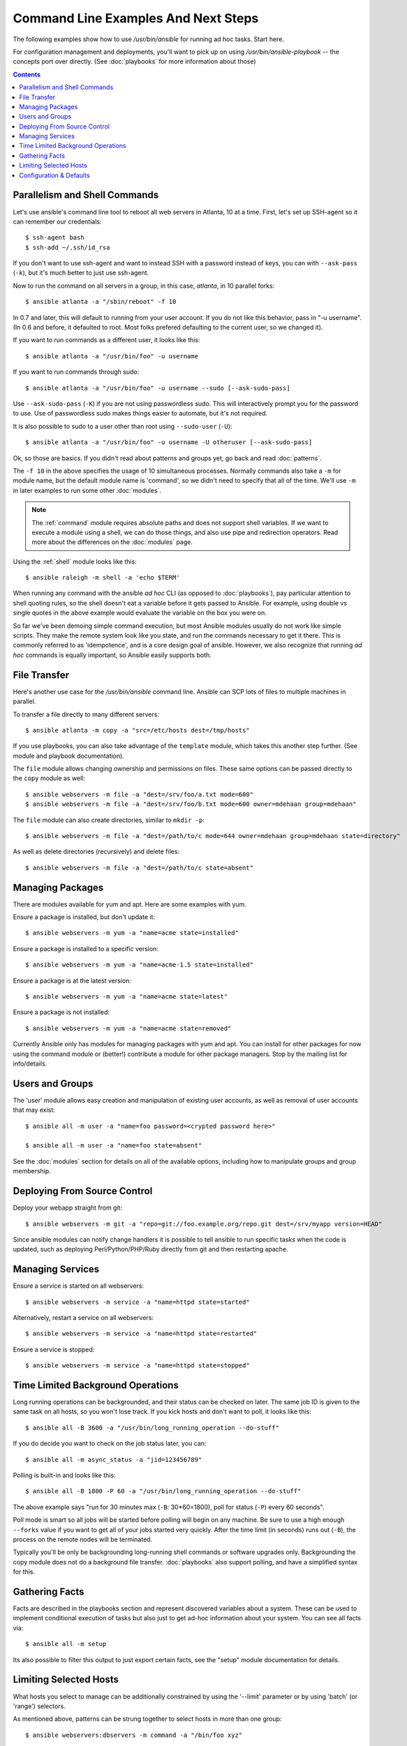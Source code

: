 Command Line Examples And Next Steps
====================================

.. image:: http://ansible.cc/docs/_static/ansible_fest_2013.png
   :alt: ansiblefest 2013
   :target: http://ansibleworks.com/fest

.. highlight:: bash

The following examples show how to use `/usr/bin/ansible` for running
ad hoc tasks.  Start here.

For configuration management and deployments, you'll want to pick up on
using `/usr/bin/ansible-playbook` -- the concepts port over directly.
(See :doc:`playbooks` for more information about those)

.. contents::
   :depth: 2
   :backlinks: top


Parallelism and Shell Commands
``````````````````````````````

Let's use ansible's command line tool to reboot all web servers in Atlanta, 10 at a time.  First, let's
set up SSH-agent so it can remember our credentials::

    $ ssh-agent bash
    $ ssh-add ~/.ssh/id_rsa

If you don't want to use ssh-agent and want to instead SSH with a
password instead of keys, you can with ``--ask-pass`` (``-k``), but
it's much better to just use ssh-agent.

Now to run the command on all servers in a group, in this case,
*atlanta*, in 10 parallel forks::

    $ ansible atlanta -a "/sbin/reboot" -f 10

In 0.7 and later, this will default to running from your user account.  If you do not like this
behavior, pass in "-u username".  (In 0.6 and before, it defaulted to root.  Most folks prefered
defaulting to the current user, so we changed it).

If you want to run commands as a different user, it looks like this::

    $ ansible atlanta -a "/usr/bin/foo" -u username

If you want to run commands through sudo::

    $ ansible atlanta -a "/usr/bin/foo" -u username --sudo [--ask-sudo-pass]

Use ``--ask-sudo-pass`` (``-K``) if you are not using passwordless
sudo.  This will interactively prompt you for the password to use.
Use of passwordless sudo makes things easier to automate, but it's not
required.

It is also possible to sudo to a user other than root using
``--sudo-user`` (``-U``)::

    $ ansible atlanta -a "/usr/bin/foo" -u username -U otheruser [--ask-sudo-pass]

Ok, so those are basics.  If you didn't read about patterns and groups yet, go back and read :doc:`patterns`.

The ``-f 10`` in the above specifies the usage of 10 simultaneous
processes.  Normally commands also take a ``-m`` for module name, but
the default module name is 'command', so we didn't need to
specify that all of the time.  We'll use ``-m`` in later examples to
run some other :doc:`modules`.

.. note::
   The :ref:`command` module requires absolute paths and does not
   support shell variables.  If we want to execute a module using a
   shell, we can do those things, and also use pipe and redirection
   operators.  Read more about the differences on the :doc:`modules`
   page.

Using the :ref:`shell` module looks like this::

    $ ansible raleigh -m shell -a 'echo $TERM'

When running any command with the ansible *ad hoc* CLI (as opposed to
:doc:`playbooks`), pay particular attention to shell quoting rules, so
the shell doesn't eat a variable before it gets passed to Ansible.
For example, using double vs single quotes in the above example would
evaluate the variable on the box you were on.

So far we've been demoing simple command execution, but most Ansible modules usually do not work like
simple scripts. They make the remote system look like you state, and run the commands necessary to
get it there.  This is commonly referred to as 'idempotence', and is a core design goal of ansible.
However, we also recognize that running *ad hoc* commands is equally important, so Ansible easily supports both.


File Transfer
`````````````

Here's another use case for the `/usr/bin/ansible` command line.  Ansible can SCP lots of files to multiple machines in parallel.

To transfer a file directly to many different servers::

    $ ansible atlanta -m copy -a "src=/etc/hosts dest=/tmp/hosts"

If you use playbooks, you can also take advantage of the ``template`` module,
which takes this another step further.  (See module and playbook documentation).

The ``file`` module allows changing ownership and permissions on files.  These
same options can be passed directly to the ``copy`` module as well::

    $ ansible webservers -m file -a "dest=/srv/foo/a.txt mode=600"
    $ ansible webservers -m file -a "dest=/srv/foo/b.txt mode=600 owner=mdehaan group=mdehaan"

The ``file`` module can also create directories, similar to ``mkdir -p``::

    $ ansible webservers -m file -a "dest=/path/to/c mode=644 owner=mdehaan group=mdehaan state=directory"

As well as delete directories (recursively) and delete files::

    $ ansible webservers -m file -a "dest=/path/to/c state=absent"


Managing Packages
`````````````````

There are modules available for yum and apt.  Here are some examples
with yum.

Ensure a package is installed, but don't update it::

    $ ansible webservers -m yum -a "name=acme state=installed"

Ensure a package is installed to a specific version::

    $ ansible webservers -m yum -a "name=acme-1.5 state=installed"

Ensure a package is at the latest version::

    $ ansible webservers -m yum -a "name=acme state=latest"

Ensure a package is not installed::

    $ ansible webservers -m yum -a "name=acme state=removed"

Currently Ansible only has modules for managing packages with yum and apt.  You can install
for other packages for now using the command module or (better!) contribute a module
for other package managers.  Stop by the mailing list for info/details.

Users and Groups
````````````````

The 'user' module allows easy creation and manipulation of
existing user accounts, as well as removal of user accounts that may
exist::

    $ ansible all -m user -a "name=foo password=<crypted password here>"

    $ ansible all -m user -a "name=foo state=absent"

See the :doc:`modules` section for details on all of the available options, including
how to manipulate groups and group membership.

Deploying From Source Control
`````````````````````````````

Deploy your webapp straight from git::

    $ ansible webservers -m git -a "repo=git://foo.example.org/repo.git dest=/srv/myapp version=HEAD"

Since ansible modules can notify change handlers it is possible to
tell ansible to run specific tasks when the code is updated, such as
deploying Perl/Python/PHP/Ruby directly from git and then restarting
apache.

Managing Services
`````````````````

Ensure a service is started on all webservers::

    $ ansible webservers -m service -a "name=httpd state=started"

Alternatively, restart a service on all webservers::

    $ ansible webservers -m service -a "name=httpd state=restarted"

Ensure a service is stopped::

    $ ansible webservers -m service -a "name=httpd state=stopped"

Time Limited Background Operations
``````````````````````````````````

Long running operations can be backgrounded, and their status can be
checked on later. The same job ID is given to the same task on all
hosts, so you won't lose track.  If you kick hosts and don't want
to poll, it looks like this::

    $ ansible all -B 3600 -a "/usr/bin/long_running_operation --do-stuff"

If you do decide you want to check on the job status later, you can::

    $ ansible all -m async_status -a "jid=123456789"

Polling is built-in and looks like this::

    $ ansible all -B 1800 -P 60 -a "/usr/bin/long_running_operation --do-stuff"

The above example says "run for 30 minutes max (``-B``: 30*60=1800),
poll for status (``-P``) every 60 seconds".

Poll mode is smart so all jobs will be started before polling will begin on any machine.
Be sure to use a high enough ``--forks`` value if you want to get all of your jobs started
very quickly. After the time limit (in seconds) runs out (``-B``), the process on
the remote nodes will be terminated.

Typically you'll be only be backgrounding long-running
shell commands or software upgrades only.  Backgrounding the copy module does not do a background file transfer.  :doc:`playbooks` also support polling, and have a simplified syntax for this.

Gathering Facts
```````````````

Facts are described in the playbooks section and represent discovered variables about a
system.  These can be used to implement conditional execution of tasks but also just to get ad-hoc information about your system. You can see all facts via::

    $ ansible all -m setup

Its also possible to filter this output to just export certain facts, see the "setup" module documentation for details.


Limiting Selected Hosts
```````````````````````

.. versionadded:: 0.7

What hosts you select to manage can be additionally constrained by using the '--limit' parameter or
by using 'batch' (or 'range') selectors.

As mentioned above, patterns can be strung together to select hosts in more than one group::

    $ ansible webservers:dbservers -m command -a "/bin/foo xyz"

This is an "or" condition.  If you want to further constrain the selection, use --limit, which
also works with ``ansible-playbook``::

    $ ansible webservers:dbservers -m command -a "/bin/foo xyz" --limit region

Assuming version 0.9 or later, as with other host patterns, values to limit can be separated with ";", ":", or ",".

Now let's talk about range selection.   Suppose you have 1000 servers in group 'datacenter', but only want to target one at a time.  This is also easy::

    $ ansible webservers[0-99] -m command -a "/bin/foo xyz"
    $ ansible webservers[100-199] -m command -a "/bin/foo xyz"

This will select the first 100, then the second 100, host entries in the webservers group.  (It does not matter
what their names or IP addresses are).

Both of these methods can be used at the same time, and ranges can also be passed to the --limit parameter.

Configuration & Defaults
````````````````````````

.. versionadded:: 0.7

Ansible has an optional configuration file that can be used to tune settings and also eliminate the need to pass various command line flags. Ansible will look for the config file in the following order, using
the first config file it finds present:

1. File specified by the ``ANSIBLE_CONFIG`` environment variable
2. ``ansible.cfg`` in the current working directory. (version 0.8 and up)
3. ``~/.ansible.cfg``
4. ``/etc/ansible/ansible.cfg``

For those running from source, a sample configuration file lives in the examples/ directory.  The RPM will install configuration into /etc/ansible/ansible.cfg automatically.

.. seealso::

   :doc:`modules`
       A list of available modules
   :doc:`playbooks`
       Using ansible for configuration management & deployment
   `Mailing List <http://groups.google.com/group/ansible-project>`_
       Questions? Help? Ideas?  Stop by the list on Google Groups
   `irc.freenode.net <http://irc.freenode.net>`_
       #ansible IRC chat channel
